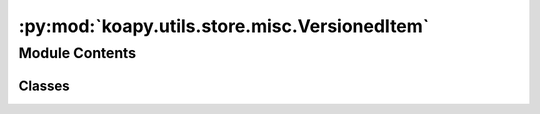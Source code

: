 :py:mod:`koapy.utils.store.misc.VersionedItem`
==============================================

.. py:module:: koapy.utils.store.misc.VersionedItem


Module Contents
---------------

Classes
~~~~~~~

.. autoapisummary::

   koapy.utils.store.misc.VersionedItem.VersionedItem




.. py:class:: VersionedItem(library, symbol, version, timestamp, data, metadata)


